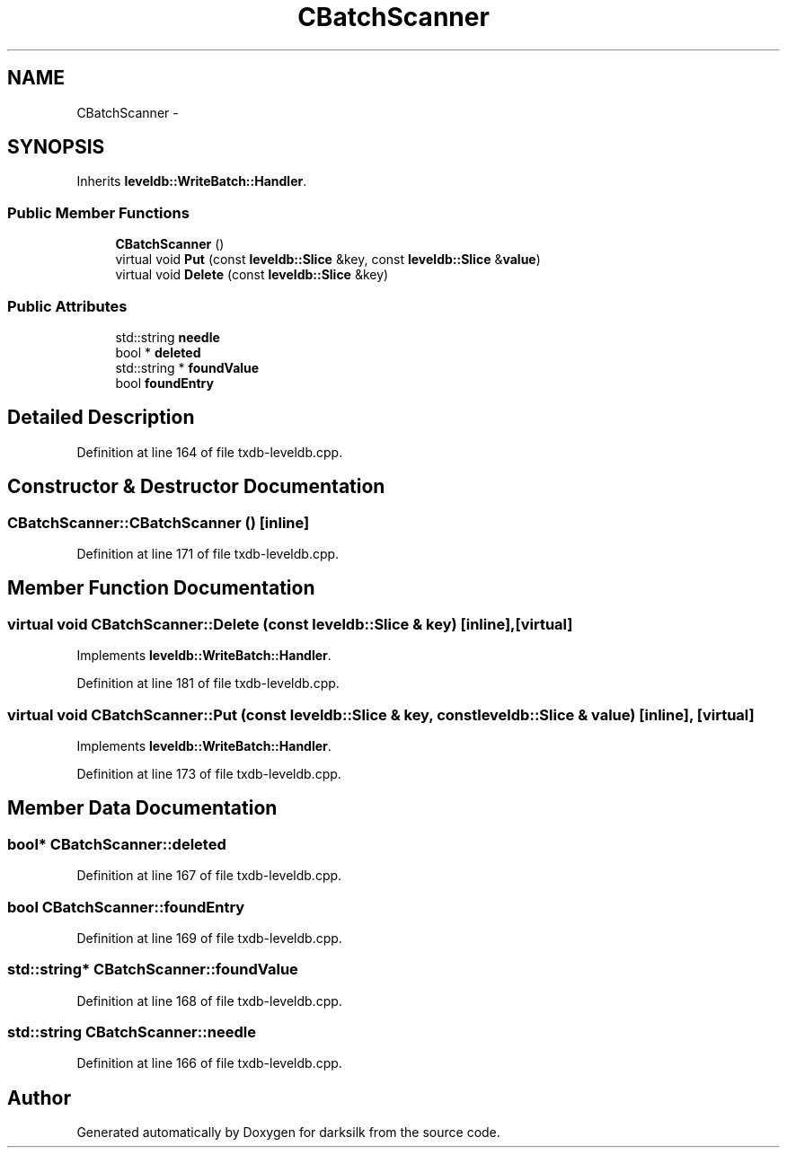 .TH "CBatchScanner" 3 "Wed Feb 10 2016" "Version 1.0.0.0" "darksilk" \" -*- nroff -*-
.ad l
.nh
.SH NAME
CBatchScanner \- 
.SH SYNOPSIS
.br
.PP
.PP
Inherits \fBleveldb::WriteBatch::Handler\fP\&.
.SS "Public Member Functions"

.in +1c
.ti -1c
.RI "\fBCBatchScanner\fP ()"
.br
.ti -1c
.RI "virtual void \fBPut\fP (const \fBleveldb::Slice\fP &key, const \fBleveldb::Slice\fP &\fBvalue\fP)"
.br
.ti -1c
.RI "virtual void \fBDelete\fP (const \fBleveldb::Slice\fP &key)"
.br
.in -1c
.SS "Public Attributes"

.in +1c
.ti -1c
.RI "std::string \fBneedle\fP"
.br
.ti -1c
.RI "bool * \fBdeleted\fP"
.br
.ti -1c
.RI "std::string * \fBfoundValue\fP"
.br
.ti -1c
.RI "bool \fBfoundEntry\fP"
.br
.in -1c
.SH "Detailed Description"
.PP 
Definition at line 164 of file txdb-leveldb\&.cpp\&.
.SH "Constructor & Destructor Documentation"
.PP 
.SS "CBatchScanner::CBatchScanner ()\fC [inline]\fP"

.PP
Definition at line 171 of file txdb-leveldb\&.cpp\&.
.SH "Member Function Documentation"
.PP 
.SS "virtual void CBatchScanner::Delete (const \fBleveldb::Slice\fP & key)\fC [inline]\fP, \fC [virtual]\fP"

.PP
Implements \fBleveldb::WriteBatch::Handler\fP\&.
.PP
Definition at line 181 of file txdb-leveldb\&.cpp\&.
.SS "virtual void CBatchScanner::Put (const \fBleveldb::Slice\fP & key, const \fBleveldb::Slice\fP & value)\fC [inline]\fP, \fC [virtual]\fP"

.PP
Implements \fBleveldb::WriteBatch::Handler\fP\&.
.PP
Definition at line 173 of file txdb-leveldb\&.cpp\&.
.SH "Member Data Documentation"
.PP 
.SS "bool* CBatchScanner::deleted"

.PP
Definition at line 167 of file txdb-leveldb\&.cpp\&.
.SS "bool CBatchScanner::foundEntry"

.PP
Definition at line 169 of file txdb-leveldb\&.cpp\&.
.SS "std::string* CBatchScanner::foundValue"

.PP
Definition at line 168 of file txdb-leveldb\&.cpp\&.
.SS "std::string CBatchScanner::needle"

.PP
Definition at line 166 of file txdb-leveldb\&.cpp\&.

.SH "Author"
.PP 
Generated automatically by Doxygen for darksilk from the source code\&.
